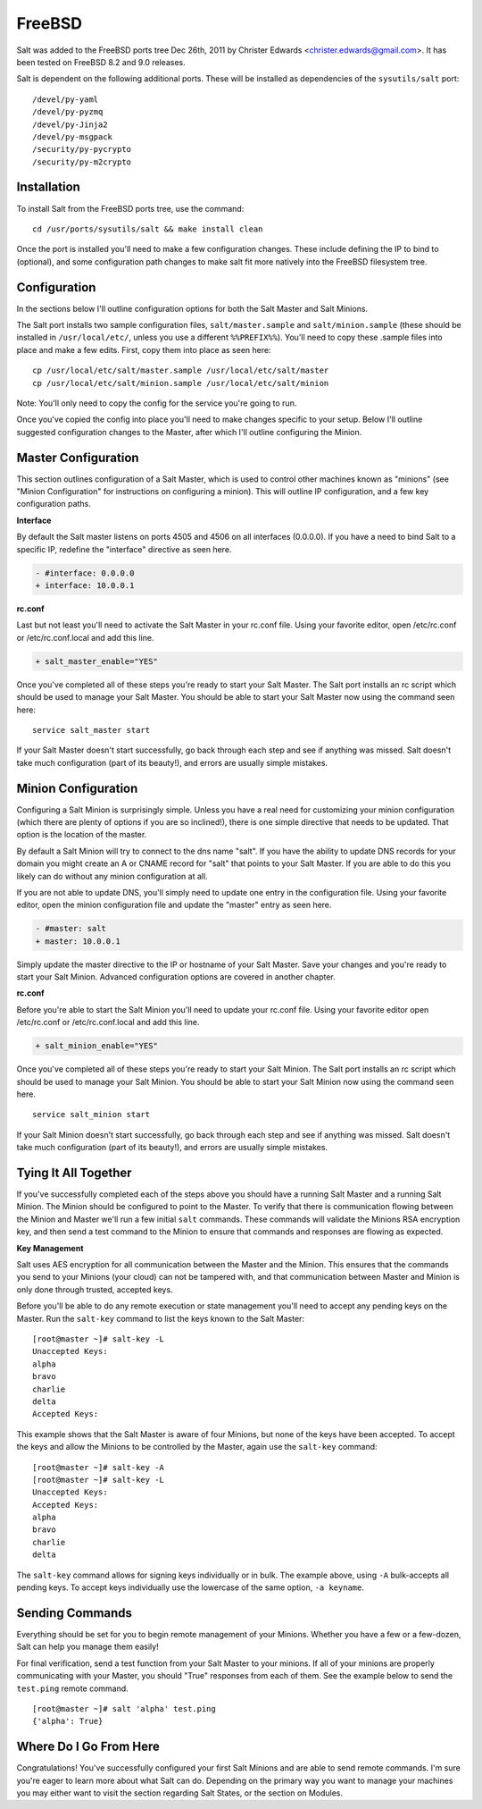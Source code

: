 =======
FreeBSD
=======

Salt was added to the FreeBSD ports tree Dec 26th, 2011 by Christer Edwards
<christer.edwards@gmail.com>. It has been tested on FreeBSD 8.2 and 9.0
releases.

Salt is dependent on the following additional ports. These will be installed as
dependencies of the ``sysutils/salt`` port::

   /devel/py-yaml
   /devel/py-pyzmq
   /devel/py-Jinja2
   /devel/py-msgpack
   /security/py-pycrypto
   /security/py-m2crypto

Installation
============

To install Salt from the FreeBSD ports tree, use the command::

   cd /usr/ports/sysutils/salt && make install clean

Once the port is installed you'll need to make a few configuration changes.
These include defining the IP to bind to (optional), and some configuration
path changes to make salt fit more natively into the FreeBSD filesystem tree.

Configuration
=============

In the sections below I'll outline configuration options for both the Salt
Master and Salt Minions.

The Salt port installs two sample configuration files, ``salt/master.sample`` and
``salt/minion.sample`` (these should be installed in ``/usr/local/etc/``, unless you use a
different ``%%PREFIX%%``). You'll need to copy these .sample files into place and
make a few edits. First, copy them into place as seen here::

   cp /usr/local/etc/salt/master.sample /usr/local/etc/salt/master
   cp /usr/local/etc/salt/minion.sample /usr/local/etc/salt/minion

Note: You'll only need to copy the config for the service you're going to run.

Once you've copied the config into place you'll need to make changes specific
to your setup. Below I'll outline suggested configuration changes to the
Master, after which I'll outline configuring the Minion.

Master Configuration
====================

This section outlines configuration of a Salt Master, which is used to control
other machines known as "minions" (see "Minion Configuration" for instructions
on configuring a minion). This will outline IP configuration, and a few key
configuration paths.

**Interface**

By default the Salt master listens on ports 4505 and 4506 on all interfaces
(0.0.0.0). If you have a need to bind Salt to a specific IP, redefine the
"interface" directive as seen here.

.. code-block:: diff

   - #interface: 0.0.0.0
   + interface: 10.0.0.1

**rc.conf**

Last but not least you'll need to activate the Salt Master in your rc.conf
file. Using your favorite editor, open /etc/rc.conf or /etc/rc.conf.local and
add this line.

.. code-block:: diff

   + salt_master_enable="YES"

Once you've completed all of these steps you're ready to start your Salt
Master. The Salt port installs an rc script which should be used to manage your
Salt Master. You should be able to start your Salt Master now using the command
seen here::

   service salt_master start

If your Salt Master doesn't start successfully, go back through each step and
see if anything was missed. Salt doesn't take much configuration (part of its
beauty!), and errors are usually simple mistakes.

Minion Configuration
====================

Configuring a Salt Minion is surprisingly simple. Unless you have a real need
for customizing your minion configuration (which there are plenty of options if
you are so inclined!), there is one simple directive that needs to be updated.
That option is the location of the master.

By default a Salt Minion will try to connect to the dns name "salt". If you
have the ability to update DNS records for your domain you might create an A or
CNAME record for "salt" that points to your Salt Master. If you are able to do
this you likely can do without any minion configuration at all.

If you are not able to update DNS, you'll simply need to update one entry in
the configuration file. Using your favorite editor, open the minion
configuration file and update the "master" entry as seen here.

.. code-block:: diff

   - #master: salt
   + master: 10.0.0.1

Simply update the master directive to the IP or hostname of your Salt Master.
Save your changes and you're ready to start your Salt Minion. Advanced
configuration options are covered in another chapter.

**rc.conf**

Before you're able to start the Salt Minion you'll need to update your rc.conf
file. Using your favorite editor open /etc/rc.conf or /etc/rc.conf.local and
add this line.

.. code-block:: diff

   + salt_minion_enable="YES"

Once you've completed all of these steps you're ready to start your Salt
Minion. The Salt port installs an rc script which should be used to manage your
Salt Minion. You should be able to start your Salt Minion now using the command
seen here. ::

   service salt_minion start

If your Salt Minion doesn't start successfully, go back through each step and
see if anything was missed. Salt doesn't take much configuration (part of its
beauty!), and errors are usually simple mistakes.

Tying It All Together
======================

If you've successfully completed each of the steps above you should have a
running Salt Master and a running Salt Minion. The Minion should be configured
to point to the Master. To verify that there is communication flowing between
the Minion and Master we'll run a few initial ``salt`` commands. These commands
will validate the Minions RSA encryption key, and then send a test command to
the Minion to ensure that commands and responses are flowing as expected.

**Key Management**

Salt uses AES encryption for all communication between the Master and the
Minion. This ensures that the commands you send to your Minions (your cloud)
can not be tampered with, and that communication between Master and Minion is
only done through trusted, accepted keys.

Before you'll be able to do any remote execution or state management you'll
need to accept any pending keys on the Master. Run the ``salt-key`` command to
list the keys known to the Salt Master::

   [root@master ~]# salt-key -L
   Unaccepted Keys:
   alpha
   bravo
   charlie
   delta
   Accepted Keys:

This example shows that the Salt Master is aware of four Minions, but none of
the keys have been accepted. To accept the keys and allow the Minions to be
controlled by the Master, again use the ``salt-key`` command::

   [root@master ~]# salt-key -A
   [root@master ~]# salt-key -L
   Unaccepted Keys:
   Accepted Keys:
   alpha
   bravo
   charlie
   delta

The ``salt-key`` command allows for signing keys individually or in bulk. The
example above, using ``-A`` bulk-accepts all pending keys. To accept keys
individually use the lowercase of the same option, ``-a keyname``.

Sending Commands
================

Everything should be set for you to begin remote management of your Minions.
Whether you have a few or a few-dozen, Salt can help you manage them easily!

For final verification, send a test function from your Salt Master to your
minions. If all of your minions are properly communicating with your Master,
you should "True" responses from each of them. See the example below to send
the ``test.ping`` remote command. ::

   [root@master ~]# salt 'alpha' test.ping
   {'alpha': True}

Where Do I Go From Here
========================

Congratulations! You've successfully configured your first Salt Minions and are
able to send remote commands. I'm sure you're eager to learn more about what
Salt can do. Depending on the primary way you want to manage your machines you
may either want to visit the section regarding Salt States, or the section on
Modules.
